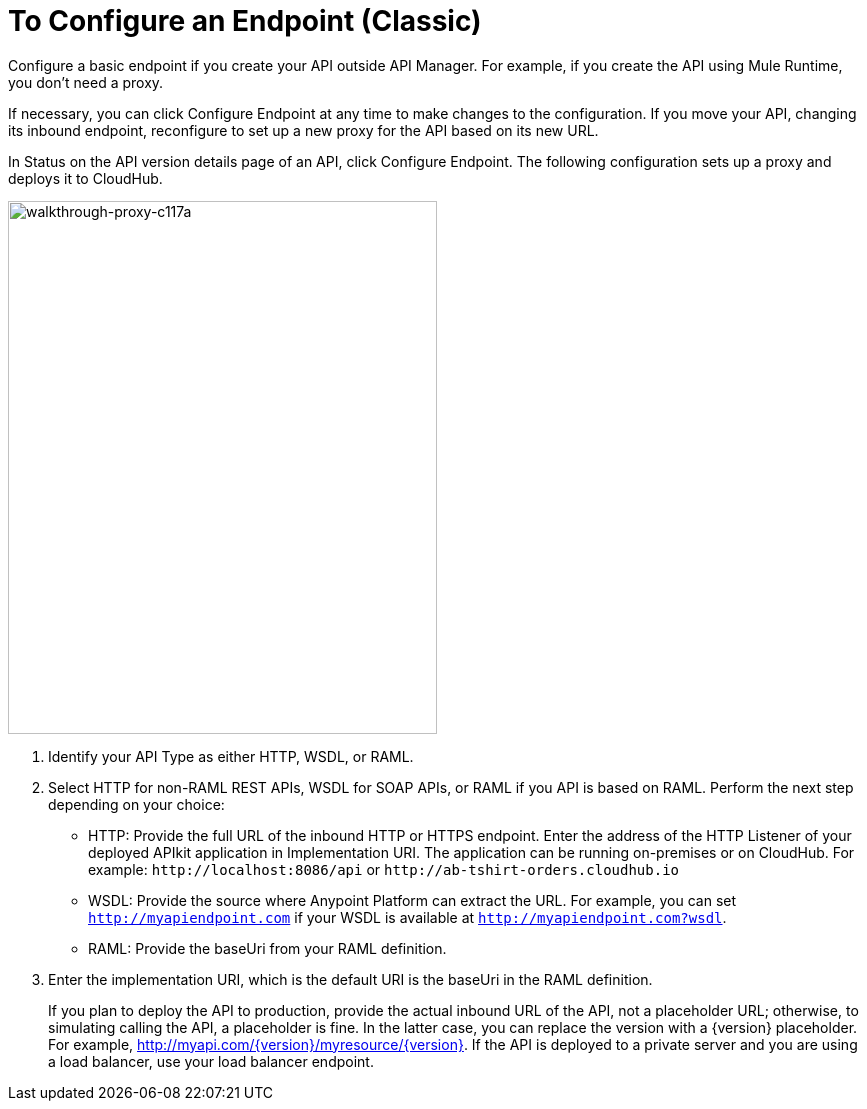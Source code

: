 = To Configure an Endpoint (Classic)

Configure a basic endpoint if you create your API outside API Manager. For example, if you create the API using Mule Runtime, you don't need a proxy.

If necessary, you can click Configure Endpoint at any time to make changes to the configuration. If you move your API, changing its inbound endpoint, reconfigure to set up a new proxy for the API based on its new URL.

In Status on the API version details page of an API, click Configure Endpoint. The following configuration sets up a proxy and deploys it to CloudHub.

image::walkthrough-proxy-c117a.png[walkthrough-proxy-c117a,width=429,height=533]

. Identify your API Type as either HTTP, WSDL, or RAML.

. Select HTTP for non-RAML REST APIs, WSDL for SOAP APIs, or RAML if you API is based on RAML. Perform the next step depending on your choice:
* HTTP: Provide the full URL of the inbound HTTP or HTTPS endpoint. Enter the address of the HTTP Listener of your deployed APIkit application in Implementation URI. The application can be running on-premises or on CloudHub. For example: `+http://localhost:8086/api+` or `+http://ab-tshirt-orders.cloudhub.io+`
* WSDL: Provide the source where Anypoint Platform can extract the URL. For example, you can set `http://myapiendpoint.com` if your WSDL is available at `http://myapiendpoint.com?wsdl`. 
* RAML: Provide the baseUri from your RAML definition. 
. Enter the implementation URI, which is the default URI is the baseUri in the RAML definition. 
+
If you plan to deploy the API to production, provide the actual inbound URL of the API, not a placeholder URL; otherwise, to simulating calling the API, a placeholder is fine. In the latter case, you can replace the version with a \{version} placeholder. For example, http://myapi.com/\{version}/myresource/\{version}. If the API is deployed to a private server and you are using a load balancer, use your load balancer endpoint. 
